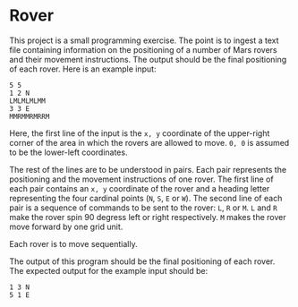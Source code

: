 * Rover

This project is a small programming exercise. The point is to ingest a text file
containing information on the positioning of a number of Mars rovers and their
movement instructions. The output should be the final positioning of each
rover. Here is an example input:

#+begin_src fundamental
  5 5
  1 2 N
  LMLMLMLMM
  3 3 E
  MMRMMRMRRM
#+end_src

Here, the first line of the input is the =x, y= coordinate of the upper-right
corner of the area in which the rovers are allowed to move. =0, 0= is assumed to
be the lower-left coordinates.

The rest of the lines are to be understood in pairs. Each pair represents the
positioning and the movement instructions of one rover. The first line of each
pair contains an =x, y= coordinate of the rover and a heading letter
representing the four cardinal points (=N=, =S=, =E= or =W=). The second line of
each pair is a sequence of commands to be sent to the rover: =L=, =R= or
=M=. =L= and =R= make the rover spin 90 degress left or right respectively. =M=
makes the rover move forward by one grid unit.

Each rover is to move sequentially.

The output of this program should be the final positioning of each rover. The
expected output for the example input should be:

#+begin_src fundamental
  1 3 N
  5 1 E
#+end_src
